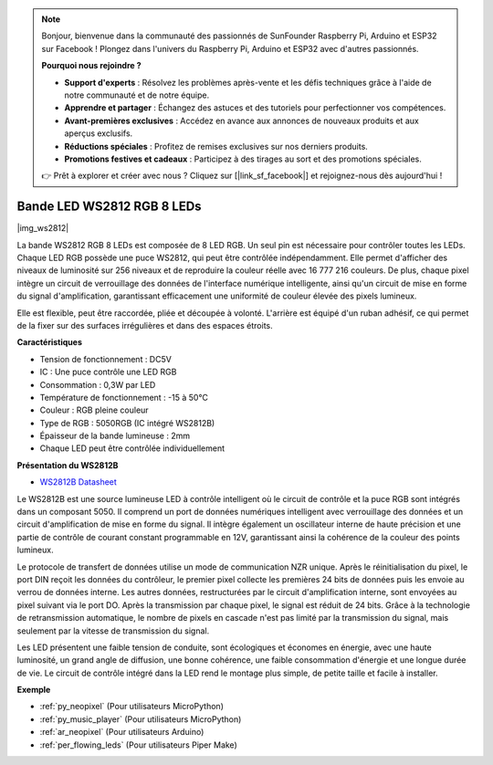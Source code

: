 .. note::

    Bonjour, bienvenue dans la communauté des passionnés de SunFounder Raspberry Pi, Arduino et ESP32 sur Facebook ! Plongez dans l'univers du Raspberry Pi, Arduino et ESP32 avec d'autres passionnés.

    **Pourquoi nous rejoindre ?**

    - **Support d'experts** : Résolvez les problèmes après-vente et les défis techniques grâce à l'aide de notre communauté et de notre équipe.
    - **Apprendre et partager** : Échangez des astuces et des tutoriels pour perfectionner vos compétences.
    - **Avant-premières exclusives** : Accédez en avance aux annonces de nouveaux produits et aux aperçus exclusifs.
    - **Réductions spéciales** : Profitez de remises exclusives sur nos derniers produits.
    - **Promotions festives et cadeaux** : Participez à des tirages au sort et des promotions spéciales.

    👉 Prêt à explorer et créer avec nous ? Cliquez sur [|link_sf_facebook|] et rejoignez-nous dès aujourd'hui !

.. _cpn_ws2812:

Bande LED WS2812 RGB 8 LEDs
=================================

|img_ws2812|

La bande WS2812 RGB 8 LEDs est composée de 8 LED RGB. 
Un seul pin est nécessaire pour contrôler toutes les LEDs. Chaque LED RGB possède une puce WS2812, qui peut être contrôlée indépendamment. 
Elle permet d'afficher des niveaux de luminosité sur 256 niveaux et de reproduire la couleur réelle avec 16 777 216 couleurs. 
De plus, chaque pixel intègre un circuit de verrouillage des données de l'interface numérique intelligente, ainsi qu'un circuit de mise en forme du signal d'amplification, garantissant efficacement une uniformité de couleur élevée des pixels lumineux.

Elle est flexible, peut être raccordée, pliée et découpée à volonté. L'arrière est équipé d'un ruban adhésif, ce qui permet de la fixer sur des surfaces irrégulières et dans des espaces étroits.

**Caractéristiques**

* Tension de fonctionnement : DC5V
* IC : Une puce contrôle une LED RGB
* Consommation : 0,3W par LED
* Température de fonctionnement : -15 à 50°C
* Couleur : RGB pleine couleur
* Type de RGB : 5050RGB (IC intégré WS2812B)
* Épaisseur de la bande lumineuse : 2mm
* Chaque LED peut être contrôlée individuellement

**Présentation du WS2812B**

* `WS2812B Datasheet <https://cdn-shop.adafruit.com/datasheets/WS2812B.pdf>`_

Le WS2812B est une source lumineuse LED à contrôle intelligent où le circuit 
de contrôle et la puce RGB sont intégrés dans un composant 5050. Il comprend 
un port de données numériques intelligent avec verrouillage des données et un 
circuit d'amplification de mise en forme du signal. Il intègre également un 
oscillateur interne de haute précision et une partie de contrôle de courant 
constant programmable en 12V, garantissant ainsi la cohérence de la couleur des 
points lumineux.

Le protocole de transfert de données utilise un mode de communication NZR unique. 
Après le réinitialisation du pixel, le port DIN reçoit les données du contrôleur, 
le premier pixel collecte les premières 24 bits de données puis les envoie au verrou 
de données interne. Les autres données, restructurées par le circuit d'amplification 
interne, sont envoyées au pixel suivant via le port DO. Après la transmission par chaque 
pixel, le signal est réduit de 24 bits. Grâce à la technologie de retransmission automatique, 
le nombre de pixels en cascade n'est pas limité par la transmission du signal, mais seulement 
par la vitesse de transmission du signal.

Les LED présentent une faible tension de conduite, sont écologiques et économes en 
énergie, avec une haute luminosité, un grand angle de diffusion, une bonne cohérence, une 
faible consommation d'énergie et une longue durée de vie. Le circuit de contrôle intégré dans 
la LED rend le montage plus simple, de petite taille et facile à installer.

.. Example
.. -------------------

.. :ref:`Bande LED RGB`


**Exemple**

* :ref:`py_neopixel` (Pour utilisateurs MicroPython)
* :ref:`py_music_player` (Pour utilisateurs MicroPython)
* :ref:`ar_neopixel` (Pour utilisateurs Arduino)
* :ref:`per_flowing_leds` (Pour utilisateurs Piper Make)
